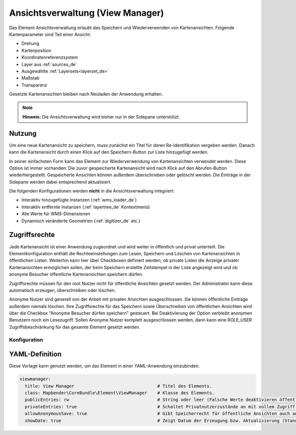 .. _view_manager_de:

Ansichtsverwaltung (View Manager)
*********************************

Das Element Ansichtsverwaltung erlaubt das Speichern und Wiederverwenden von Kartenansichten. Folgende Kartenparameter sind Teil einer Ansicht:

* Drehung
* Kartenposition
* Koordinatenreferenzsystem
* Layer aus :ref:`sources_de`
* Ausgewählte :ref:`Layersets<layerset_de>`
* Maßstab
* Transparenz

Gesetzte Kartenansichten bleiben nach Neuladen der Anwendung erhalten.

.. image:: ../../../figures/de/view_manager_overview.png
     :scale: 80


.. note:: **Hinweis:** Die Ansichtsverwaltung wird bisher nur in der Sidepane unterstützt.


Nutzung
-------

Um eine neue Kartenansicht zu speichern, muss zunächst ein Titel für deren Re-Identifikation vergeben werden. Danach kann die Kartenansicht durch einen Klick auf den Speichern-Button zur Liste hinzugefügt werden.

.. image:: ../../../figures/de/view_manager_create_map_state.png
     :scale: 80

In seiner einfachsten Form kann das Element zur Wiederverwendung von Kartenansichten verwendet werden. Diese Option ist immer vorhanden: Die zuvor gespeicherte Kartenansicht wird nach Klick auf den Abrufen-Button wiederhergestellt. Gespeicherte Ansichten können außerdem überschrieben oder gelöscht werden. Die Einträge in der Sidepane werden dabei entsprechend aktualisiert.

Die folgenden Konfigurationen werden **nicht** in die Ansichtsverwaltung integriert:

* Interaktiv hinzugefügte Instanzen (:ref:`wms_loader_de`)
* Interaktiv entfernte Instanzen (:ref:`layertree_de` Kontextmenü)
* Alle Werte für WMS-Dimensionen
* Dynamisch veränderte Geometrien (:ref:`digitizer_de` etc.)


Zugriffsrechte
--------------

Jede Kartenansicht ist einer Anwendung zugeordnet und wird weiter in öffentlich und privat unterteilt. Die Elementkonfiguration enthält die Rechteeinstellungen zum Lesen, Speichern und Löschen von Kartenansichten in öffentlichen Listen. Weiterhin kann hier über Checkboxen definiert werden, ob private Listen die Anzeige privater Kartenansichten ermöglichen sollen, der beim Speichern erstellte Zeitstempel in der Liste angezeigt wird und ob anonyme Besucher öffentliche Kartenansichten speichern dürfen.

Zugriffsrechte müssen für den root Nutzer nicht für öffentliche Ansichten gesetzt werden. Der Administrator kann diese automatisch erzeugen, überschreiben oder löschen.

Anonyme Nutzer sind generell von der Arbeit mit privaten Ansichten ausgeschlossen. Sie können öffentliche Einträge außerdem niemals löschen. Ihre Zugriffsrechte für das Speichern sowie Überschreiben von öffentlichen Ansichten wird über die Checkbox "Anonyme Besucher dürfen speichern" gesteuert. Bei Deaktivierung der Option verbleibt anonymen Benutzern noch ein Lesezugriff. Sollen Anonyme Nutzer komplett ausgeschlossen werden, dann kann eine ROLE_USER Zugriffsbeschränkung für das gesamte Element gesetzt werden.


Konfiguration
=============

.. image:: ../../../figures/de/view_manager_configuration.png
     :scale: 80


YAML-Definition
---------------

Diese Vorlage kann genutzt werden, um das Element in einer YAML-Anwendung einzubinden.

.. code-block:: yaml

  viewmanager:
    title: View Manager                                # Titel des Elements.
    class: Mapbender\CoreBundle\Element\ViewManager    # Klasse des Elements.
    publicEntries: rw                                  # String oder leer (Falsche Werte deaktivieren öffentliche Ansichten komplett); andere erlaubte Werte sind ro (nur Lesezugriff), rw (Lese- und Schreibzugriff), rwd (Lese- und Schreibzugriff sowie Löscherlaubnis) (Standard: ro).
    privateEntries: true                               # Schaltet Privatnutzerzustände an mit vollem Zugriff auf Optionen "Speichern", "Wiederverwenden" sowie "Löschen" (Standard: true).
    allowAnonymousSave: true                           # Gibt Speicherrecht für öffentliche Ansichten auch an anonyme Nutzer (Standard: false).
    showDate: true                                     # Zeigt Datum der Erzeugung bzw. Aktualisierung (Standard: true)
